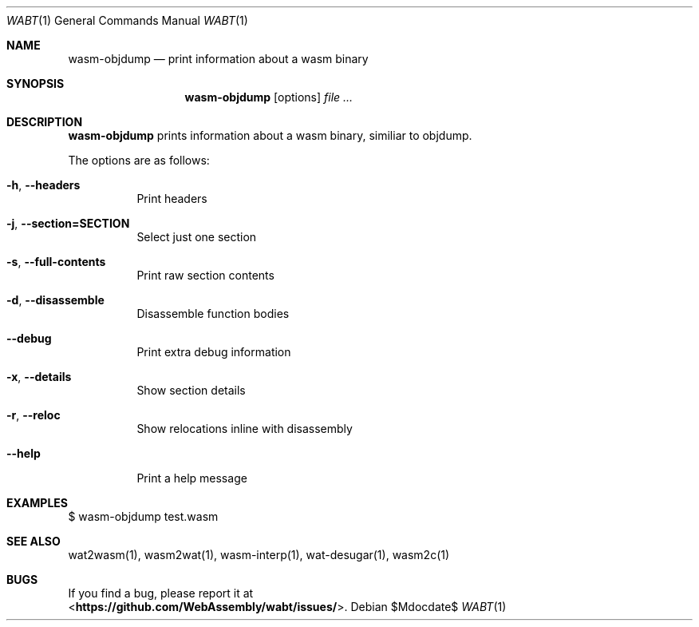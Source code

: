 .Dd $Mdocdate$
.Dt WABT 1
.Os
.Sh NAME
.Nm wasm-objdump
.Nd print information about a wasm binary
.Sh SYNOPSIS
.Nm wasm-objdump
.Op options
.Ar
.Sh DESCRIPTION
.Nm
prints information about a wasm binary, similiar to objdump.
.Pp
The options are as follows:
.Bl -tag -width Ds
.It Fl h , Fl Fl headers
Print headers
.It Fl j , Fl Fl section=SECTION
Select just one section
.It Fl s , Fl Fl full-contents
Print raw section contents
.It Fl d , Fl Fl disassemble
Disassemble function bodies
.It Fl Fl debug
Print extra debug information
.It Fl x , Fl Fl details
Show section details
.It Fl r , Fl Fl reloc
Show relocations inline with disassembly
.It Fl Fl help
Print a help message
.El
.Sh EXAMPLES
 $ wasm-objdump test.wasm
.Sh SEE ALSO
wat2wasm(1), wasm2wat(1), wasm-interp(1), wat-desugar(1), wasm2c(1)
.Sh BUGS
If you find a bug, please report it at
.br
<\fBhttps://github.com/WebAssembly/wabt/issues/\fP>.
